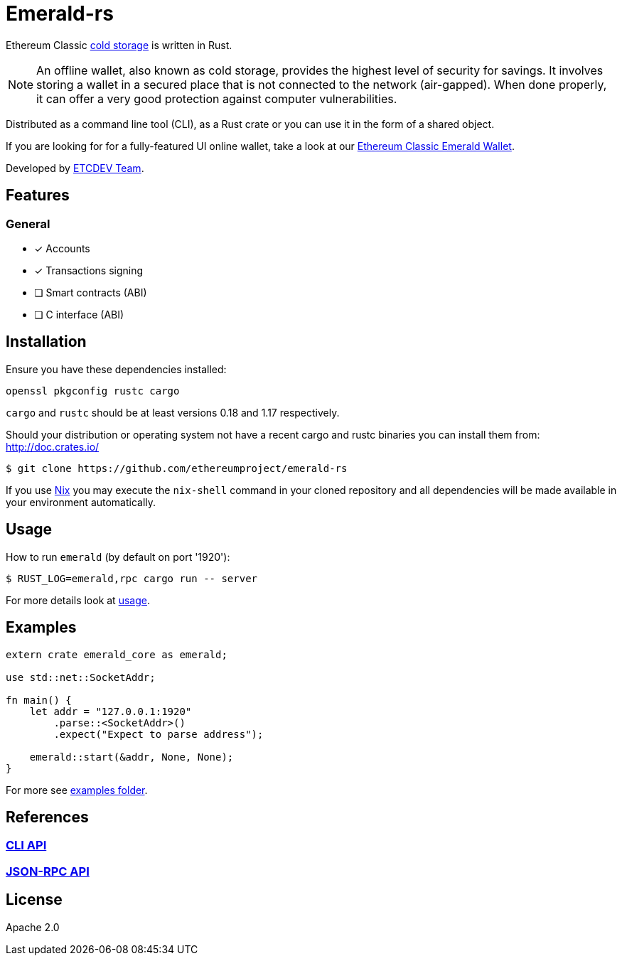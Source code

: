 :rootdir: .
:icons: font
:imagesdir: {rootdir}/images

ifdef::env-github,env-browser[:badges:]
ifdef::env-github,env-browser[:outfilesuffix: .adoc]

ifndef::badges[]
= Emerald-rs
endif::[]

ifdef::badges[]
= Emerald-rs image:https://img.shields.io/travis/ethereumproject/emerald-rs/master.svg?style=flat-square["Build Status", link="https://travis-ci.org/ethereumproject/emerald-rs"] image:https://img.shields.io/appveyor/ci/dulanov/emerald-rs/master.svg?style=flat-square["Build Status", link="https://ci.appveyor.com/project/dulanov/emerald-rs"] image:https://img.shields.io/crates/v/emerald-cli.svg?style=flat-square["Crates", link="https://crates.io/crates/emerald-cli"] image:https://img.shields.io/badge/License-Apache%202.0-blue.svg?style=flat-square&maxAge=2592000["License", link="https://github.com/ethereumproject/emerald-rs/blob/master/LICENSE"]
endif::[]

Ethereum Classic link:https://en.bitcoin.it/wiki/Cold_storage[cold storage] is written in Rust.

[NOTE]
====
An offline wallet, also known as cold storage, provides the highest level of security for savings.
It involves storing a wallet in a secured place that is not connected to the network (air-gapped).
When done properly, it can offer a very good protection against computer vulnerabilities.
====

Distributed as a command line tool (CLI), as a Rust crate or you can use it in the form of a shared object.

If you are looking for for a fully-featured UI online wallet, take a look at our link:https://github.com/ethereumproject/emerald-wallet[Ethereum Classic Emerald Wallet].

Developed by link:http://www.etcdevteam.com/[ETCDEV Team].

== Features

=== General

* [x] Accounts
* [x] Transactions signing
* [ ] Smart contracts (ABI)
* [ ] C interface (ABI)

== Installation

Ensure you have these dependencies installed:

----
openssl pkgconfig rustc cargo
----

`cargo` and `rustc` should be at least versions 0.18 and 1.17 respectively.

Should your distribution or operating system not have a recent cargo and rustc binaries you can install them from: http://doc.crates.io/

----
$ git clone https://github.com/ethereumproject/emerald-rs
----

If you use link:http://nixos.org/nix[Nix] you may execute the `nix-shell` command in your cloned repository and all dependencies will be made available in your environment automatically.

== Usage

How to run `emerald` (by default on port '1920'):

----
$ RUST_LOG=emerald,rpc cargo run -- server
----

For more details look at link:./emerald-cli/usage.txt[usage].

== Examples

----
extern crate emerald_core as emerald;

use std::net::SocketAddr;

fn main() {
    let addr = "127.0.0.1:1920"
        .parse::<SocketAddr>()
        .expect("Expect to parse address");

    emerald::start(&addr, None, None);
}
----

For more see link:./examples[examples folder].

== References

=== <<docs/cli.adoc#,CLI API>>
=== <<docs/api.adoc#,JSON-RPC API>>

== License

Apache 2.0
